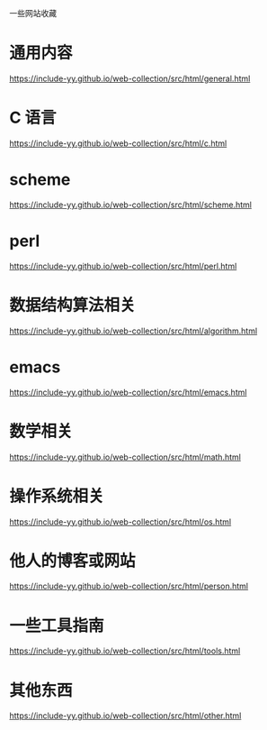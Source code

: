 一些网站收藏
* 通用内容
https://include-yy.github.io/web-collection/src/html/general.html

* C 语言
https://include-yy.github.io/web-collection/src/html/c.html

* scheme 
https://include-yy.github.io/web-collection/src/html/scheme.html

* perl 
https://include-yy.github.io/web-collection/src/html/perl.html

* 数据结构算法相关
https://include-yy.github.io/web-collection/src/html/algorithm.html

* emacs 
https://include-yy.github.io/web-collection/src/html/emacs.html

* 数学相关
https://include-yy.github.io/web-collection/src/html/math.html

* 操作系统相关
https://include-yy.github.io/web-collection/src/html/os.html

* 他人的博客或网站
https://include-yy.github.io/web-collection/src/html/person.html

* 一些工具指南
https://include-yy.github.io/web-collection/src/html/tools.html

* 其他东西
https://include-yy.github.io/web-collection/src/html/other.html



